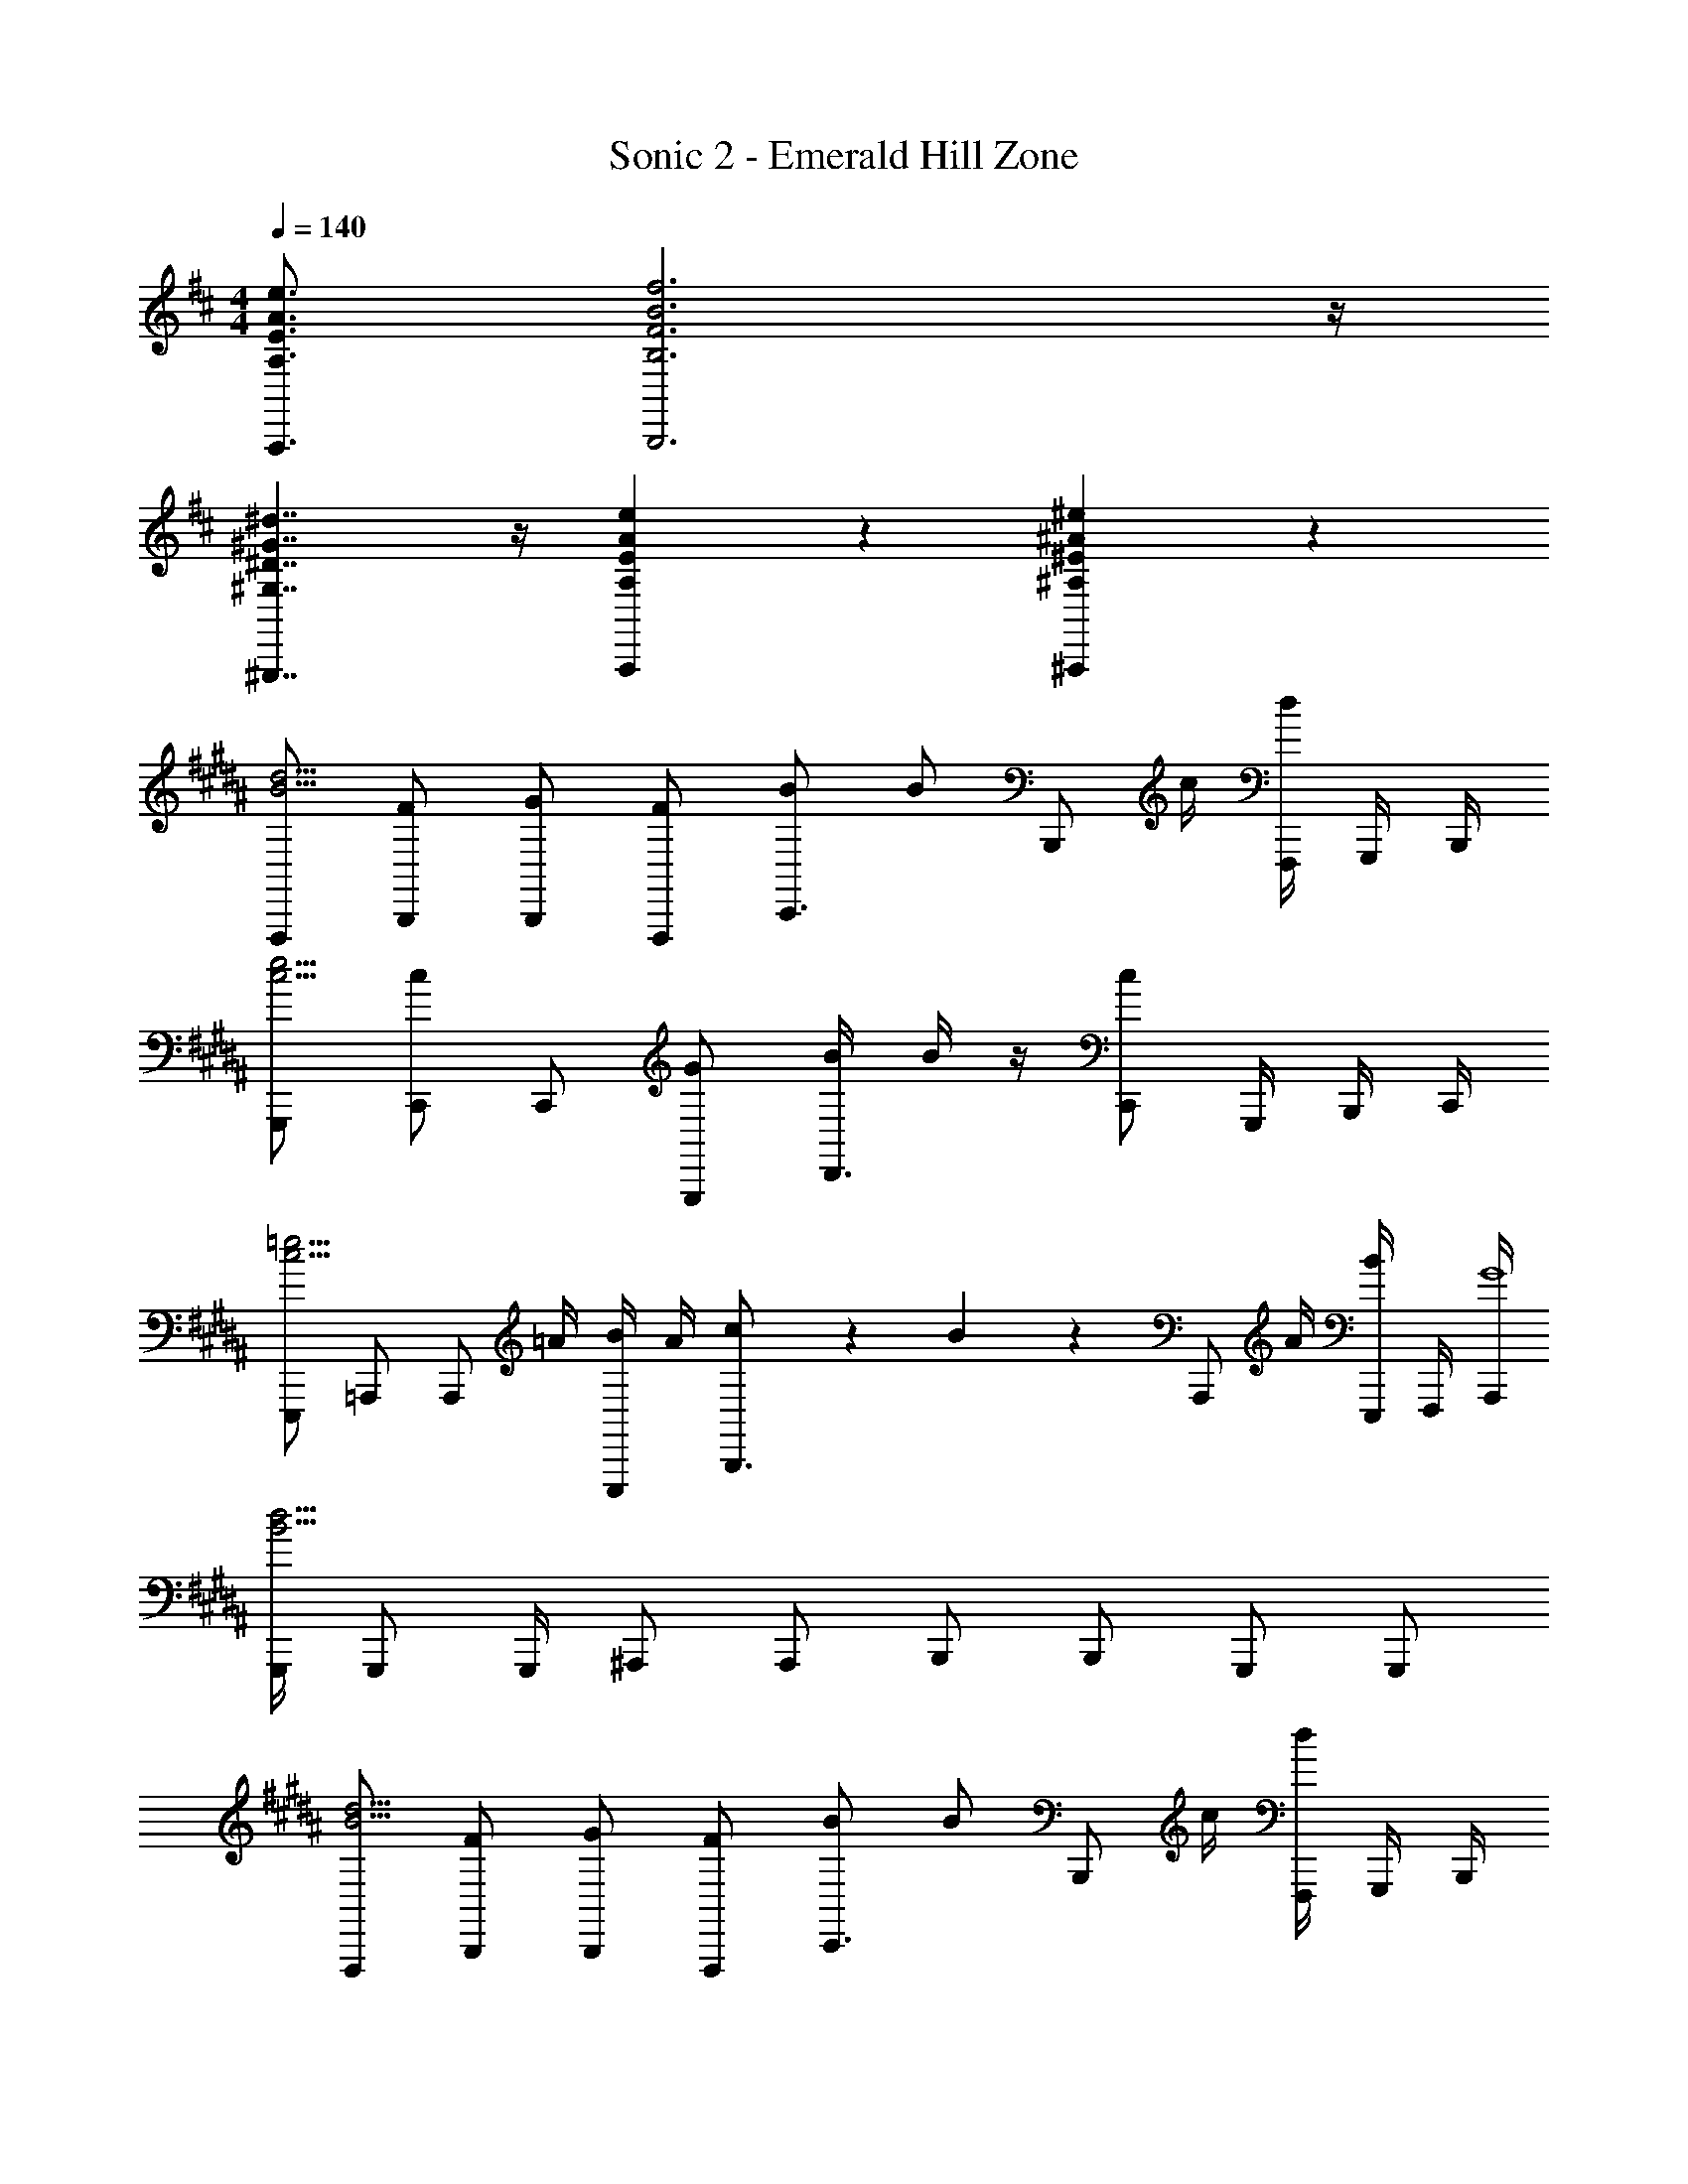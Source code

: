 X: 1
T: Sonic 2 - Emerald Hill Zone
Z: ABC Generated by Starbound Composer v0.8.6
L: 1/4
M: 4/4
Q: 1/4=140
K: D
[A,3/4E3/4A3/4e3/4A,,,3/4] [B,3F3B3f3B,,,3] z/4 
[^G,7/4^D7/4^G7/4^d7/4^G,,,7/4] z/4 [A,5/6E5/6A5/6e5/6A,,,5/6] z/6 [^A,5/6^E5/6^A5/6^e5/6^A,,,5/6] z/6 
K: B
[F,,,/B15/4d15/4] [F/B,,,/] [G/B,,,/] [F/F,,,/] [B/C,,3/4] [z/4B/] [z/4B,,,/] c/4 [d/4F,,,/4] G,,,/4 B,,,/4 
[G,,,/c15/4e15/4] [C,,/c] C,,/ [G/G,,,/] [B/4D,,3/4] B/4 z/4 [c/C,,/] G,,,/4 B,,,/4 C,,/4 
[E,,,/c15/4=e15/4] =A,,,/ [z/4A,,,/] =A/4 [B/4E,,,/] A/4 [c5/28B,,,3/4] z9/28 B5/28 z/14 [z/4A,,,/] A/4 [B/4E,,,/4] F,,,/4 [A,,,/4G4] 
[G,,,/4B15/4d15/4] G,,,/ G,,,/4 ^A,,,/ A,,,/ B,,,/ B,,,/ G,,,/ G,,,/ 
[F,,,/B15/4d15/4] [F/B,,,/] [G/B,,,/] [F/F,,,/] [B/C,,3/4] [z/4B/] [z/4B,,,/] c/4 [d/4F,,,/4] G,,,/4 B,,,/4 
[G,,,/c15/4^e15/4] [C,,/c] C,,/ [G/G,,,/] [B/4D,,3/4] B/4 z/4 [c/C,,/] G,,,/4 B,,,/4 C,,/4 
[E,,,/c15/4=e15/4] =A,,,/ [z/4A,,,/] A/4 [B/4E,,,/] A/4 [c5/28B,,,3/4] z9/28 B5/28 z/14 [z/4A,,,/] A/4 [B/4E,,,/4] F,,,/4 [A,,,/4G4] 
[G,,,/4B15/4d15/4] G,,,/ G,,,/4 ^A,,,/ A,,,/ B,,,/ B,,,/ G,,,/ G,,,/ 
[F,,,/B15/4d15/4] [F,/B,,,/] [F,/B,,,/] [G,/F,,,/] [B,/C,,3/4] [z/4B,/] [z/4B,,,/] [z/4C/] F,,,/4 [G,,,/4B,/] B,,,/4 
[D/G,,,/c15/4^e15/4] [C,,/C] C,,/ [G,,,/G,9/4] D,,3/4 C,,/ G,,,/4 B,,,/4 C,,/4 
[E,,,/c15/4=e15/4] [=A,/=A,,,/] [A,/A,,,/] [B,/E,,,/] [C/B,,,3/4] [z/4B,/] [z/4A,,,/] A,/4 [E,,,/4B,3/4] F,,,/4 A,,,/4 
[G,,,/4B15/4d15/4G,15/4] G,,,/ G,,,/4 ^A,,,/ A,,,/ [d/4B,,,/] [z/4d/] [z/4B,,,/] d/4 [c/G,,,/] [B/G,,,/] 
[F,,,/B15/4d15/4] [F,/B,,,/] [F,/B,,,/] [G,/F,,,/] [B,/C,,3/4] [z/4B,/] [z/4B,,,/] [z/4C/] F,,,/4 [G,,,/4B,/] B,,,/4 
[D/G,,,/c15/4^e15/4] [C,,/C] C,,/ [G,,,/G,9/4] D,,3/4 C,,/ G,,,/4 B,,,/4 C,,/4 
[E,,,/c15/4=e15/4] [A,/=A,,,/] [A,/A,,,/] [B,/E,,,/] [C/B,,,3/4] [z/4B,/] [z/4A,,,/] A,/4 [E,,,/4B,3/4] F,,,/4 A,,,/4 
[G,,,/4B15/4d15/4G,15/4] G,,,/ G,,,/4 ^A,,,/ A,,,/ [B,,,/c3/4] [z/4B,,,/] B/4 G,,,/ G,,,/ 
[E,,,/B4/3G15/4B15/4B,15/4] E,,/ E,,,/ [G/E,,/] [E,,,/F5/6] E,,/ [G/E,,,/] [B/E,,/] 
[^A,5/28F,,,/^A5/6A15/4c15/4] z9/28 [B,/4F,,/] A,/4 [F,,,/B5/6] F,,/ [A,5/28F,,,/c5/6] z9/28 [B,/4F,,/] A,/4 [F,,,/A5/6] F,,/ 
[F,,,/A7/4c7/4] F,,/ [A/F,,,/] [B/F,,/] [c/^^F,,,/A7/4^^c7/4] [B/^^F,,/] [A/F,,,/] [^c/F,,/] 
[B/B,/G,,,/B15/4d15/4] [G,,/BB,] A,,,/ [G/D/A,,/] B,,,/ B,,/ G,,,/ G,,/ 
[E,,,/B4/3G15/4B15/4B,15/4] E,,/ E,,,/ [G/E,,/] [E,,,/F5/6] E,,/ [G/E,,,/] [B/E,,/] 
[A,5/28^F,,,/A5/6A15/4c15/4] z9/28 [B,/4^F,,/] A,/4 [F,,,/B5/6] F,,/ [A,5/28F,,,/c5/6] z9/28 [B,/4F,,/] A,/4 [F,,,/A5/6] F,,/ 
[c/4A/4c/4A,/4C/4F,,,/4] [c5/28A5/28c5/28A,5/28C5/28F,,,5/28] z9/28 [d3B3d3B,3D3G,,,3] z/4 
G,,,/4 G,,,/ G,,,/4 A,,,/ B,,,/ C,,/ B,,,/ A,,,/4 G,,,3/4 
